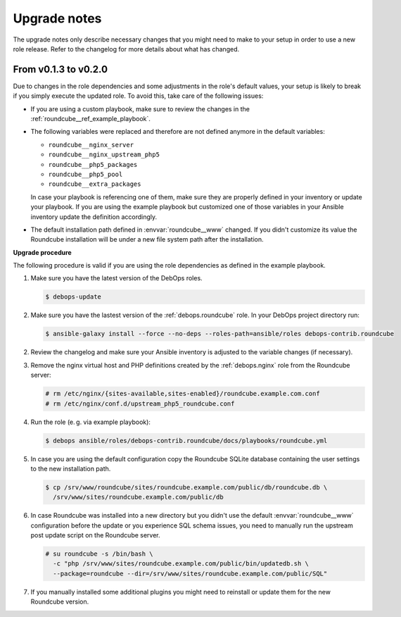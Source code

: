 .. _roundcube__ref_upgrade_notes:

Upgrade notes
=============

The upgrade notes only describe necessary changes that you might need to make
to your setup in order to use a new role release. Refer to the
changelog for more details about what has changed.


From v0.1.3 to v0.2.0
---------------------

Due to changes in the role dependencies and some adjustments in the role's
default values, your setup is likely to break if you simply execute the
updated role. To avoid this, take care of the following issues:

- If you are using a custom playbook, make sure to review the changes in
  the :ref:`roundcube__ref_example_playbook`.

- The following variables were replaced and therefore are not defined
  anymore in the default variables:

  - ``roundcube__nginx_server``
  - ``roundcube__nginx_upstream_php5``
  - ``roundcube__php5_packages``
  - ``roundcube__php5_pool``
  - ``roundcube__extra_packages``

  In case your playbook is referencing one of them, make sure they are
  properly defined in your inventory or update your playbook. If you are using
  the example playbook but customized one of those variables in your Ansible
  inventory update the definition accordingly.

- The default installation path defined in :envvar:`roundcube__www` changed.
  If you didn't customize its value the Roundcube installation will be under
  a new file system path after the installation.

**Upgrade procedure**

The following procedure is valid if you are using the role dependencies as
defined in the example playbook.

1. Make sure you have the latest version of the DebOps roles.

   .. code:: shell

      $ debops-update

2. Make sure you have the lastest version of the :ref:`debops.roundcube`
   role. In your DebOps project directory run:

   .. code:: shell

      $ ansible-galaxy install --force --no-deps --roles-path=ansible/roles debops-contrib.roundcube

2. Review the changelog and make sure your Ansible inventory is adjusted to the
   variable changes (if necessary).

3. Remove the nginx virtual host and PHP definitions created by the
   :ref:`debops.nginx` role from the Roundcube server:

   .. code:: shell

      # rm /etc/nginx/{sites-available,sites-enabled}/roundcube.example.com.conf
      # rm /etc/nginx/conf.d/upstream_php5_roundcube.conf

4. Run the role (e. g. via example playbook):

   .. code:: shell

      $ debops ansible/roles/debops-contrib.roundcube/docs/playbooks/roundcube.yml

5. In case you are using the default configuration copy the Roundcube
   SQLite database containing the user settings to the new installation path.

   .. code:: shell

      $ cp /srv/www/roundcube/sites/roundcube.example.com/public/db/roundcube.db \
        /srv/www/sites/roundcube.example.com/public/db

6. In case Roundcube was installed into a new directory but you didn't use the
   default :envvar:`roundcube__www` configuration before the update or you
   experience SQL schema issues, you need to manually run the upstream post
   update script on the Roundcube server.

   .. code:: shell

      # su roundcube -s /bin/bash \
        -c "php /srv/www/sites/roundcube.example.com/public/bin/updatedb.sh \
        --package=roundcube --dir=/srv/www/sites/roundcube.example.com/public/SQL"

7. If you manually installed some additional plugins you might need to reinstall
   or update them for the new Roundcube version.
